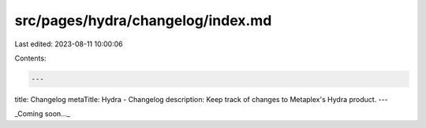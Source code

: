 src/pages/hydra/changelog/index.md
==================================

Last edited: 2023-08-11 10:00:06

Contents:

.. code-block:: md

    ---
title: Changelog
metaTitle: Hydra - Changelog
description: Keep track of changes to Metaplex's Hydra product.
---

_Coming soon..._


